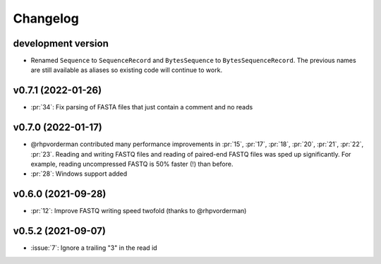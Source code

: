 =========
Changelog
=========

development version
-------------------

* Renamed ``Sequence`` to ``SequenceRecord`` and ``BytesSequence`` to ``BytesSequenceRecord``.
  The previous names are still available as aliases so existing code will continue to work.

v0.7.1 (2022-01-26)
-------------------

* :pr:`34`: Fix parsing of FASTA files that just contain a comment and no reads

v0.7.0 (2022-01-17)
-------------------

* @rhpvorderman contributed many performance improvements in :pr:`15`, :pr:`17`, :pr:`18`, :pr:`20`, :pr:`21`, :pr:`22`, :pr:`23`. Reading and writing FASTQ files and reading of paired-end FASTQ files was sped up significantly. For example, reading uncompressed FASTQ is 50% faster (!) than before.
* :pr:`28`: Windows support added


v0.6.0 (2021-09-28)
-------------------

* :pr:`12`: Improve FASTQ writing speed twofold (thanks to @rhpvorderman)


v0.5.2 (2021-09-07)
-------------------

* :issue:`7`: Ignore a trailing "3" in the read id
